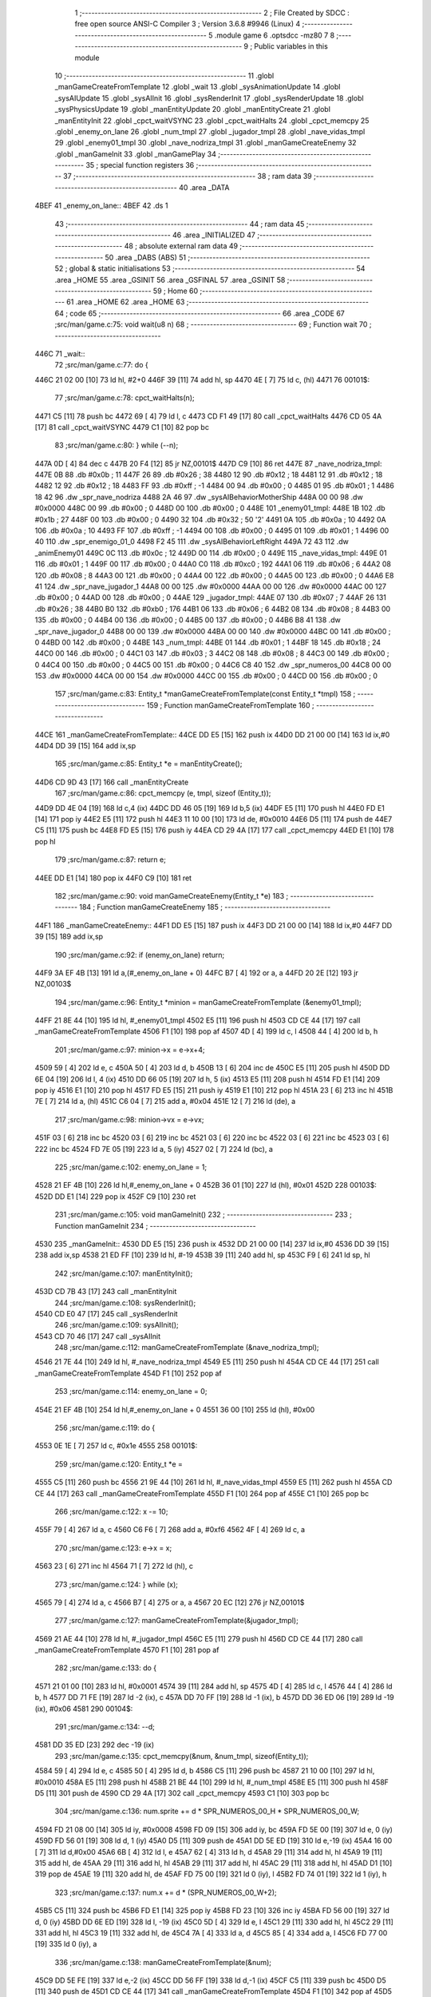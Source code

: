                               1 ;--------------------------------------------------------
                              2 ; File Created by SDCC : free open source ANSI-C Compiler
                              3 ; Version 3.6.8 #9946 (Linux)
                              4 ;--------------------------------------------------------
                              5 	.module game
                              6 	.optsdcc -mz80
                              7 	
                              8 ;--------------------------------------------------------
                              9 ; Public variables in this module
                             10 ;--------------------------------------------------------
                             11 	.globl _manGameCreateFromTemplate
                             12 	.globl _wait
                             13 	.globl _sysAnimationUpdate
                             14 	.globl _sysAIUpdate
                             15 	.globl _sysAIInit
                             16 	.globl _sysRenderInit
                             17 	.globl _sysRenderUpdate
                             18 	.globl _sysPhysicsUpdate
                             19 	.globl _manEntityUpdate
                             20 	.globl _manEntityCreate
                             21 	.globl _manEntityInit
                             22 	.globl _cpct_waitVSYNC
                             23 	.globl _cpct_waitHalts
                             24 	.globl _cpct_memcpy
                             25 	.globl _enemy_on_lane
                             26 	.globl _num_tmpl
                             27 	.globl _jugador_tmpl
                             28 	.globl _nave_vidas_tmpl
                             29 	.globl _enemy01_tmpl
                             30 	.globl _nave_nodriza_tmpl
                             31 	.globl _manGameCreateEnemy
                             32 	.globl _manGameInit
                             33 	.globl _manGamePlay
                             34 ;--------------------------------------------------------
                             35 ; special function registers
                             36 ;--------------------------------------------------------
                             37 ;--------------------------------------------------------
                             38 ; ram data
                             39 ;--------------------------------------------------------
                             40 	.area _DATA
   4BEF                      41 _enemy_on_lane::
   4BEF                      42 	.ds 1
                             43 ;--------------------------------------------------------
                             44 ; ram data
                             45 ;--------------------------------------------------------
                             46 	.area _INITIALIZED
                             47 ;--------------------------------------------------------
                             48 ; absolute external ram data
                             49 ;--------------------------------------------------------
                             50 	.area _DABS (ABS)
                             51 ;--------------------------------------------------------
                             52 ; global & static initialisations
                             53 ;--------------------------------------------------------
                             54 	.area _HOME
                             55 	.area _GSINIT
                             56 	.area _GSFINAL
                             57 	.area _GSINIT
                             58 ;--------------------------------------------------------
                             59 ; Home
                             60 ;--------------------------------------------------------
                             61 	.area _HOME
                             62 	.area _HOME
                             63 ;--------------------------------------------------------
                             64 ; code
                             65 ;--------------------------------------------------------
                             66 	.area _CODE
                             67 ;src/man/game.c:75: void wait(u8 n)
                             68 ;	---------------------------------
                             69 ; Function wait
                             70 ; ---------------------------------
   446C                      71 _wait::
                             72 ;src/man/game.c:77: do {
   446C 21 02 00      [10]   73 	ld	hl, #2+0
   446F 39            [11]   74 	add	hl, sp
   4470 4E            [ 7]   75 	ld	c, (hl)
   4471                      76 00101$:
                             77 ;src/man/game.c:78: cpct_waitHalts(n);
   4471 C5            [11]   78 	push	bc
   4472 69            [ 4]   79 	ld	l, c
   4473 CD F1 49      [17]   80 	call	_cpct_waitHalts
   4476 CD 05 4A      [17]   81 	call	_cpct_waitVSYNC
   4479 C1            [10]   82 	pop	bc
                             83 ;src/man/game.c:80: } while (--n);
   447A 0D            [ 4]   84 	dec c
   447B 20 F4         [12]   85 	jr	NZ,00101$
   447D C9            [10]   86 	ret
   447E                      87 _nave_nodriza_tmpl:
   447E 0B                   88 	.db #0x0b	; 11
   447F 26                   89 	.db #0x26	; 38
   4480 12                   90 	.db #0x12	; 18
   4481 12                   91 	.db #0x12	; 18
   4482 12                   92 	.db #0x12	; 18
   4483 FF                   93 	.db #0xff	; -1
   4484 00                   94 	.db #0x00	;  0
   4485 01                   95 	.db #0x01	; 1
   4486 18 42                96 	.dw _spr_nave_nodriza
   4488 2A 46                97 	.dw _sysAIBehaviorMotherShip
   448A 00 00                98 	.dw #0x0000
   448C 00                   99 	.db #0x00	; 0
   448D 00                  100 	.db #0x00	; 0
   448E                     101 _enemy01_tmpl:
   448E 1B                  102 	.db #0x1b	; 27
   448F 00                  103 	.db #0x00	; 0
   4490 32                  104 	.db #0x32	; 50	'2'
   4491 0A                  105 	.db #0x0a	; 10
   4492 0A                  106 	.db #0x0a	; 10
   4493 FF                  107 	.db #0xff	; -1
   4494 00                  108 	.db #0x00	;  0
   4495 01                  109 	.db #0x01	; 1
   4496 00 40               110 	.dw _spr_enemigo_01_0
   4498 F2 45               111 	.dw _sysAIBehaviorLeftRight
   449A 72 43               112 	.dw _animEnemy01
   449C 0C                  113 	.db #0x0c	; 12
   449D 00                  114 	.db #0x00	; 0
   449E                     115 _nave_vidas_tmpl:
   449E 01                  116 	.db #0x01	; 1
   449F 00                  117 	.db #0x00	; 0
   44A0 C0                  118 	.db #0xc0	; 192
   44A1 06                  119 	.db #0x06	; 6
   44A2 08                  120 	.db #0x08	; 8
   44A3 00                  121 	.db #0x00	;  0
   44A4 00                  122 	.db #0x00	;  0
   44A5 00                  123 	.db #0x00	; 0
   44A6 E8 41               124 	.dw _spr_nave_jugador_1
   44A8 00 00               125 	.dw #0x0000
   44AA 00 00               126 	.dw #0x0000
   44AC 00                  127 	.db #0x00	; 0
   44AD 00                  128 	.db #0x00	; 0
   44AE                     129 _jugador_tmpl:
   44AE 07                  130 	.db #0x07	; 7
   44AF 26                  131 	.db #0x26	; 38
   44B0 B0                  132 	.db #0xb0	; 176
   44B1 06                  133 	.db #0x06	; 6
   44B2 08                  134 	.db #0x08	; 8
   44B3 00                  135 	.db #0x00	;  0
   44B4 00                  136 	.db #0x00	;  0
   44B5 00                  137 	.db #0x00	; 0
   44B6 B8 41               138 	.dw _spr_nave_jugador_0
   44B8 00 00               139 	.dw #0x0000
   44BA 00 00               140 	.dw #0x0000
   44BC 00                  141 	.db #0x00	; 0
   44BD 00                  142 	.db #0x00	; 0
   44BE                     143 _num_tmpl:
   44BE 01                  144 	.db #0x01	; 1
   44BF 18                  145 	.db #0x18	; 24
   44C0 00                  146 	.db #0x00	; 0
   44C1 03                  147 	.db #0x03	; 3
   44C2 08                  148 	.db #0x08	; 8
   44C3 00                  149 	.db #0x00	;  0
   44C4 00                  150 	.db #0x00	;  0
   44C5 00                  151 	.db #0x00	; 0
   44C6 C8 40               152 	.dw _spr_numeros_00
   44C8 00 00               153 	.dw #0x0000
   44CA 00 00               154 	.dw #0x0000
   44CC 00                  155 	.db #0x00	; 0
   44CD 00                  156 	.db #0x00	; 0
                            157 ;src/man/game.c:83: Entity_t *manGameCreateFromTemplate(const Entity_t *tmpl)
                            158 ;	---------------------------------
                            159 ; Function manGameCreateFromTemplate
                            160 ; ---------------------------------
   44CE                     161 _manGameCreateFromTemplate::
   44CE DD E5         [15]  162 	push	ix
   44D0 DD 21 00 00   [14]  163 	ld	ix,#0
   44D4 DD 39         [15]  164 	add	ix,sp
                            165 ;src/man/game.c:85: Entity_t *e = manEntityCreate();
   44D6 CD 9D 43      [17]  166 	call	_manEntityCreate
                            167 ;src/man/game.c:86: cpct_memcpy (e, tmpl, sizeof (Entity_t));
   44D9 DD 4E 04      [19]  168 	ld	c,4 (ix)
   44DC DD 46 05      [19]  169 	ld	b,5 (ix)
   44DF E5            [11]  170 	push	hl
   44E0 FD E1         [14]  171 	pop	iy
   44E2 E5            [11]  172 	push	hl
   44E3 11 10 00      [10]  173 	ld	de, #0x0010
   44E6 D5            [11]  174 	push	de
   44E7 C5            [11]  175 	push	bc
   44E8 FD E5         [15]  176 	push	iy
   44EA CD 29 4A      [17]  177 	call	_cpct_memcpy
   44ED E1            [10]  178 	pop	hl
                            179 ;src/man/game.c:87: return e;    
   44EE DD E1         [14]  180 	pop	ix
   44F0 C9            [10]  181 	ret
                            182 ;src/man/game.c:90: void manGameCreateEnemy(Entity_t *e)
                            183 ;	---------------------------------
                            184 ; Function manGameCreateEnemy
                            185 ; ---------------------------------
   44F1                     186 _manGameCreateEnemy::
   44F1 DD E5         [15]  187 	push	ix
   44F3 DD 21 00 00   [14]  188 	ld	ix,#0
   44F7 DD 39         [15]  189 	add	ix,sp
                            190 ;src/man/game.c:92: if (enemy_on_lane) return;
   44F9 3A EF 4B      [13]  191 	ld	a,(#_enemy_on_lane + 0)
   44FC B7            [ 4]  192 	or	a, a
   44FD 20 2E         [12]  193 	jr	NZ,00103$
                            194 ;src/man/game.c:96: Entity_t *minion = manGameCreateFromTemplate (&enemy01_tmpl);
   44FF 21 8E 44      [10]  195 	ld	hl, #_enemy01_tmpl
   4502 E5            [11]  196 	push	hl
   4503 CD CE 44      [17]  197 	call	_manGameCreateFromTemplate
   4506 F1            [10]  198 	pop	af
   4507 4D            [ 4]  199 	ld	c, l
   4508 44            [ 4]  200 	ld	b, h
                            201 ;src/man/game.c:97: minion->x = e->x+4;
   4509 59            [ 4]  202 	ld	e, c
   450A 50            [ 4]  203 	ld	d, b
   450B 13            [ 6]  204 	inc	de
   450C E5            [11]  205 	push	hl
   450D DD 6E 04      [19]  206 	ld	l, 4 (ix)
   4510 DD 66 05      [19]  207 	ld	h, 5 (ix)
   4513 E5            [11]  208 	push	hl
   4514 FD E1         [14]  209 	pop	iy
   4516 E1            [10]  210 	pop	hl
   4517 FD E5         [15]  211 	push	iy
   4519 E1            [10]  212 	pop	hl
   451A 23            [ 6]  213 	inc	hl
   451B 7E            [ 7]  214 	ld	a, (hl)
   451C C6 04         [ 7]  215 	add	a, #0x04
   451E 12            [ 7]  216 	ld	(de), a
                            217 ;src/man/game.c:98: minion->vx = e->vx;
   451F 03            [ 6]  218 	inc	bc
   4520 03            [ 6]  219 	inc	bc
   4521 03            [ 6]  220 	inc	bc
   4522 03            [ 6]  221 	inc	bc
   4523 03            [ 6]  222 	inc	bc
   4524 FD 7E 05      [19]  223 	ld	a, 5 (iy)
   4527 02            [ 7]  224 	ld	(bc), a
                            225 ;src/man/game.c:102: enemy_on_lane = 1;
   4528 21 EF 4B      [10]  226 	ld	hl,#_enemy_on_lane + 0
   452B 36 01         [10]  227 	ld	(hl), #0x01
   452D                     228 00103$:
   452D DD E1         [14]  229 	pop	ix
   452F C9            [10]  230 	ret
                            231 ;src/man/game.c:105: void manGameInit()
                            232 ;	---------------------------------
                            233 ; Function manGameInit
                            234 ; ---------------------------------
   4530                     235 _manGameInit::
   4530 DD E5         [15]  236 	push	ix
   4532 DD 21 00 00   [14]  237 	ld	ix,#0
   4536 DD 39         [15]  238 	add	ix,sp
   4538 21 ED FF      [10]  239 	ld	hl, #-19
   453B 39            [11]  240 	add	hl, sp
   453C F9            [ 6]  241 	ld	sp, hl
                            242 ;src/man/game.c:107: manEntityInit();
   453D CD 7B 43      [17]  243 	call	_manEntityInit
                            244 ;src/man/game.c:108: sysRenderInit();
   4540 CD E0 47      [17]  245 	call	_sysRenderInit
                            246 ;src/man/game.c:109: sysAIInit();
   4543 CD 70 46      [17]  247 	call	_sysAIInit
                            248 ;src/man/game.c:112: manGameCreateFromTemplate (&nave_nodriza_tmpl);
   4546 21 7E 44      [10]  249 	ld	hl, #_nave_nodriza_tmpl
   4549 E5            [11]  250 	push	hl
   454A CD CE 44      [17]  251 	call	_manGameCreateFromTemplate
   454D F1            [10]  252 	pop	af
                            253 ;src/man/game.c:114: enemy_on_lane = 0;
   454E 21 EF 4B      [10]  254 	ld	hl,#_enemy_on_lane + 0
   4551 36 00         [10]  255 	ld	(hl), #0x00
                            256 ;src/man/game.c:119: do {
   4553 0E 1E         [ 7]  257 	ld	c, #0x1e
   4555                     258 00101$:
                            259 ;src/man/game.c:120: Entity_t *e = 
   4555 C5            [11]  260 	push	bc
   4556 21 9E 44      [10]  261 	ld	hl, #_nave_vidas_tmpl
   4559 E5            [11]  262 	push	hl
   455A CD CE 44      [17]  263 	call	_manGameCreateFromTemplate
   455D F1            [10]  264 	pop	af
   455E C1            [10]  265 	pop	bc
                            266 ;src/man/game.c:122: x -= 10;
   455F 79            [ 4]  267 	ld	a, c
   4560 C6 F6         [ 7]  268 	add	a, #0xf6
   4562 4F            [ 4]  269 	ld	c, a
                            270 ;src/man/game.c:123: e->x = x;
   4563 23            [ 6]  271 	inc	hl
   4564 71            [ 7]  272 	ld	(hl), c
                            273 ;src/man/game.c:124: } while (x);
   4565 79            [ 4]  274 	ld	a, c
   4566 B7            [ 4]  275 	or	a, a
   4567 20 EC         [12]  276 	jr	NZ,00101$
                            277 ;src/man/game.c:127: manGameCreateFromTemplate(&jugador_tmpl);
   4569 21 AE 44      [10]  278 	ld	hl, #_jugador_tmpl
   456C E5            [11]  279 	push	hl
   456D CD CE 44      [17]  280 	call	_manGameCreateFromTemplate
   4570 F1            [10]  281 	pop	af
                            282 ;src/man/game.c:133: do {
   4571 21 01 00      [10]  283 	ld	hl, #0x0001
   4574 39            [11]  284 	add	hl, sp
   4575 4D            [ 4]  285 	ld	c, l
   4576 44            [ 4]  286 	ld	b, h
   4577 DD 71 FE      [19]  287 	ld	-2 (ix), c
   457A DD 70 FF      [19]  288 	ld	-1 (ix), b
   457D DD 36 ED 06   [19]  289 	ld	-19 (ix), #0x06
   4581                     290 00104$:
                            291 ;src/man/game.c:134: --d;        
   4581 DD 35 ED      [23]  292 	dec	-19 (ix)
                            293 ;src/man/game.c:135: cpct_memcpy(&num, &num_tmpl, sizeof(Entity_t));      
   4584 59            [ 4]  294 	ld	e, c
   4585 50            [ 4]  295 	ld	d, b
   4586 C5            [11]  296 	push	bc
   4587 21 10 00      [10]  297 	ld	hl, #0x0010
   458A E5            [11]  298 	push	hl
   458B 21 BE 44      [10]  299 	ld	hl, #_num_tmpl
   458E E5            [11]  300 	push	hl
   458F D5            [11]  301 	push	de
   4590 CD 29 4A      [17]  302 	call	_cpct_memcpy
   4593 C1            [10]  303 	pop	bc
                            304 ;src/man/game.c:136: num.sprite += d * SPR_NUMEROS_00_H * SPR_NUMEROS_00_W;
   4594 FD 21 08 00   [14]  305 	ld	iy, #0x0008
   4598 FD 09         [15]  306 	add	iy, bc
   459A FD 5E 00      [19]  307 	ld	e, 0 (iy)
   459D FD 56 01      [19]  308 	ld	d, 1 (iy)
   45A0 D5            [11]  309 	push	de
   45A1 DD 5E ED      [19]  310 	ld	e,-19 (ix)
   45A4 16 00         [ 7]  311 	ld	d,#0x00
   45A6 6B            [ 4]  312 	ld	l, e
   45A7 62            [ 4]  313 	ld	h, d
   45A8 29            [11]  314 	add	hl, hl
   45A9 19            [11]  315 	add	hl, de
   45AA 29            [11]  316 	add	hl, hl
   45AB 29            [11]  317 	add	hl, hl
   45AC 29            [11]  318 	add	hl, hl
   45AD D1            [10]  319 	pop	de
   45AE 19            [11]  320 	add	hl, de
   45AF FD 75 00      [19]  321 	ld	0 (iy), l
   45B2 FD 74 01      [19]  322 	ld	1 (iy), h
                            323 ;src/man/game.c:137: num.x += d * (SPR_NUMEROS_00_W+2);
   45B5 C5            [11]  324 	push	bc
   45B6 FD E1         [14]  325 	pop	iy
   45B8 FD 23         [10]  326 	inc	iy
   45BA FD 56 00      [19]  327 	ld	d, 0 (iy)
   45BD DD 6E ED      [19]  328 	ld	l, -19 (ix)
   45C0 5D            [ 4]  329 	ld	e, l
   45C1 29            [11]  330 	add	hl, hl
   45C2 29            [11]  331 	add	hl, hl
   45C3 19            [11]  332 	add	hl, de
   45C4 7A            [ 4]  333 	ld	a, d
   45C5 85            [ 4]  334 	add	a, l
   45C6 FD 77 00      [19]  335 	ld	0 (iy), a
                            336 ;src/man/game.c:138: manGameCreateFromTemplate(&num);
   45C9 DD 5E FE      [19]  337 	ld	e,-2 (ix)
   45CC DD 56 FF      [19]  338 	ld	d,-1 (ix)
   45CF C5            [11]  339 	push	bc
   45D0 D5            [11]  340 	push	de
   45D1 CD CE 44      [17]  341 	call	_manGameCreateFromTemplate
   45D4 F1            [10]  342 	pop	af
   45D5 C1            [10]  343 	pop	bc
                            344 ;src/man/game.c:140: } while (d);
   45D6 DD 7E ED      [19]  345 	ld	a, -19 (ix)
   45D9 B7            [ 4]  346 	or	a, a
   45DA 20 A5         [12]  347 	jr	NZ,00104$
   45DC DD F9         [10]  348 	ld	sp, ix
   45DE DD E1         [14]  349 	pop	ix
   45E0 C9            [10]  350 	ret
                            351 ;src/man/game.c:145: void manGamePlay()
                            352 ;	---------------------------------
                            353 ; Function manGamePlay
                            354 ; ---------------------------------
   45E1                     355 _manGamePlay::
                            356 ;src/man/game.c:147: while (1) {
   45E1                     357 00102$:
                            358 ;src/man/game.c:148: sysAIUpdate();
   45E1 CD 95 46      [17]  359 	call	_sysAIUpdate
                            360 ;src/man/game.c:149: sysPhysicsUpdate();
   45E4 CD D2 47      [17]  361 	call	_sysPhysicsUpdate
                            362 ;src/man/game.c:150: sysAnimationUpdate();
   45E7 CD 22 47      [17]  363 	call	_sysAnimationUpdate
                            364 ;src/man/game.c:151: sysRenderUpdate();
   45EA CD 98 48      [17]  365 	call	_sysRenderUpdate
                            366 ;src/man/game.c:152: manEntityUpdate();
   45ED CD 3F 44      [17]  367 	call	_manEntityUpdate
   45F0 18 EF         [12]  368 	jr	00102$
                            369 	.area _CODE
                            370 	.area _INITIALIZER
                            371 	.area _CABS (ABS)
